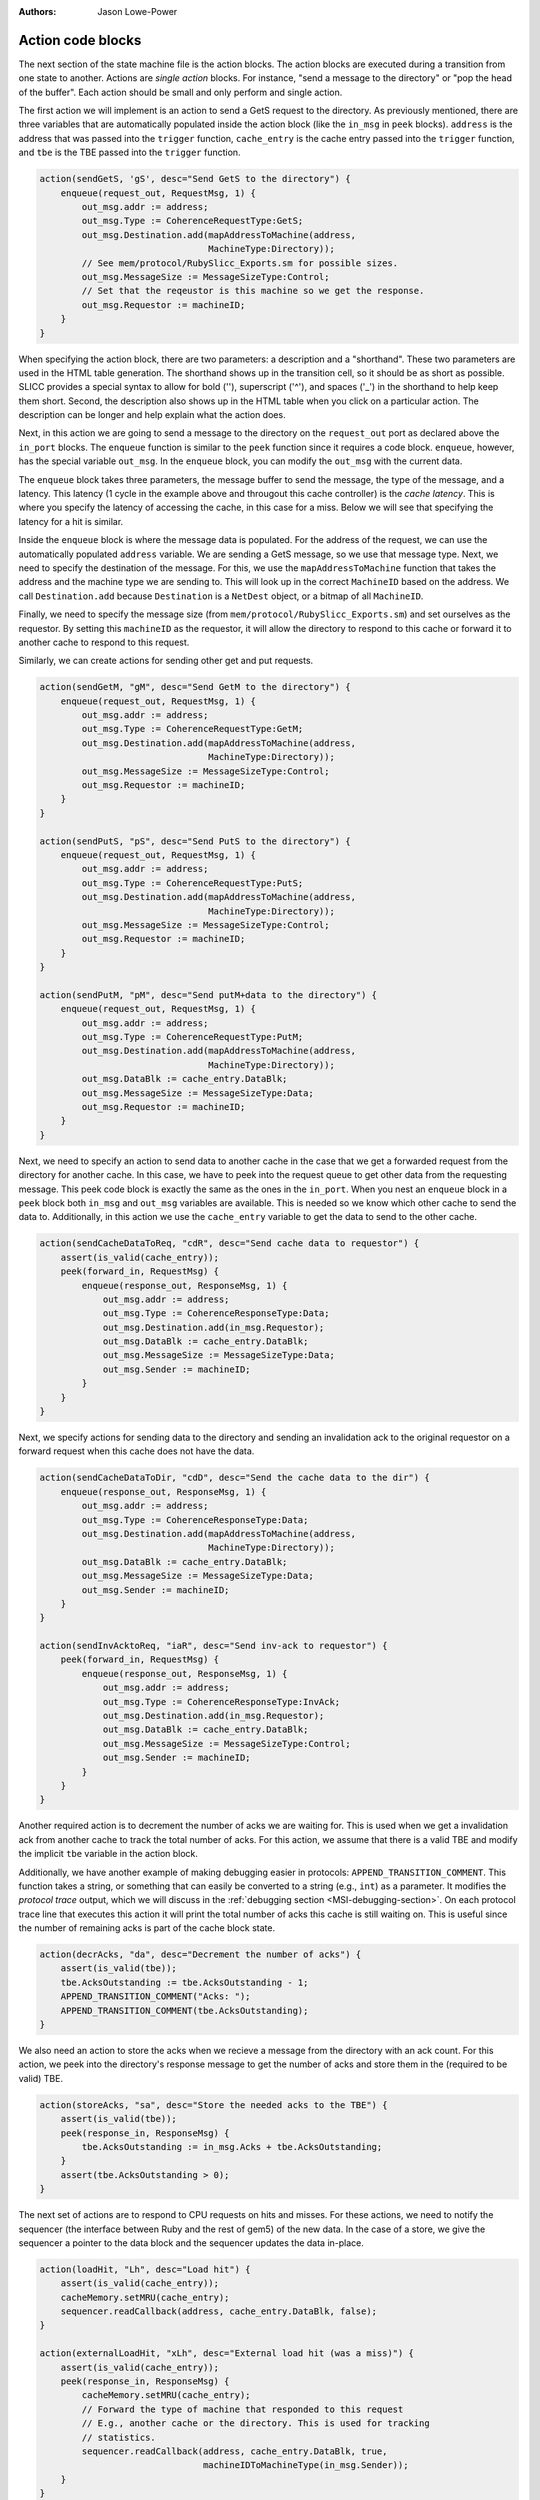 :authors: Jason Lowe-Power

.. _MSI-actions-section:

------------------------------------------
Action code blocks
------------------------------------------

The next section of the state machine file is the action blocks.
The action blocks are executed during a transition from one state to another.
Actions are *single action* blocks.
For instance, "send a message to the directory" or "pop the head of the buffer".
Each action should be small and only perform and single action.

The first action we will implement is an action to send a GetS request to the directory.
As previously mentioned, there are three variables that are automatically populated inside the action block (like the ``in_msg`` in ``peek`` blocks).
``address`` is the address that was passed into the ``trigger`` function, ``cache_entry`` is the cache entry passed into the ``trigger`` function, and ``tbe`` is the TBE passed into the ``trigger`` function.


.. code-block:: c++

    action(sendGetS, 'gS', desc="Send GetS to the directory") {
        enqueue(request_out, RequestMsg, 1) {
            out_msg.addr := address;
            out_msg.Type := CoherenceRequestType:GetS;
            out_msg.Destination.add(mapAddressToMachine(address,
                                    MachineType:Directory));
            // See mem/protocol/RubySlicc_Exports.sm for possible sizes.
            out_msg.MessageSize := MessageSizeType:Control;
            // Set that the reqeustor is this machine so we get the response.
            out_msg.Requestor := machineID;
        }
    }


When specifying the action block, there are two parameters: a description and a "shorthand".
These two parameters are used in the HTML table generation.
The shorthand shows up in the transition cell, so it should be as short as possible.
SLICC provides a special syntax to allow for bold ('\'), superscript ('^'), and spaces ('_') in the shorthand to help keep them short.
Second, the description also shows up in the HTML table when you click on a particular action.
The description can be longer and help explain what the action does.

Next, in this action we are going to send a message to the directory on the ``request_out`` port as declared above the ``in_port`` blocks.
The ``enqueue`` function is similar to the ``peek`` function since it requires a code block.
``enqueue``, however, has the special variable ``out_msg``.
In the ``enqueue`` block, you can modify the ``out_msg`` with the current data.

The ``enqueue`` block takes three parameters, the message buffer to send the message, the type of the message, and a latency.
This latency (1 cycle in the example above and througout this cache controller) is the *cache latency*.
This is where you specify the latency of accessing the cache, in this case for a miss.
Below we will see that specifying the latency for a hit is similar.

Inside the ``enqueue`` block is where the message data is populated.
For the address of the request, we can use the automatically populated ``address`` variable.
We are sending a GetS message, so we use that message type.
Next, we need to specify the destination of the message.
For this, we use the ``mapAddressToMachine`` function that takes the address and the machine type we are sending to.
This will look up in the correct ``MachineID`` based on the address.
We call ``Destination.add`` because ``Destination`` is a ``NetDest`` object, or a bitmap of all ``MachineID``.

Finally, we need to specify the message size (from ``mem/protocol/RubySlicc_Exports.sm``) and set ourselves as the requestor.
By setting this ``machineID`` as the requestor, it will allow the directory to respond to this cache or forward it to another cache to respond to this request.

Similarly, we can create actions for sending other get and put requests.

.. code-block:: c++

    action(sendGetM, "gM", desc="Send GetM to the directory") {
        enqueue(request_out, RequestMsg, 1) {
            out_msg.addr := address;
            out_msg.Type := CoherenceRequestType:GetM;
            out_msg.Destination.add(mapAddressToMachine(address,
                                    MachineType:Directory));
            out_msg.MessageSize := MessageSizeType:Control;
            out_msg.Requestor := machineID;
        }
    }

    action(sendPutS, "pS", desc="Send PutS to the directory") {
        enqueue(request_out, RequestMsg, 1) {
            out_msg.addr := address;
            out_msg.Type := CoherenceRequestType:PutS;
            out_msg.Destination.add(mapAddressToMachine(address,
                                    MachineType:Directory));
            out_msg.MessageSize := MessageSizeType:Control;
            out_msg.Requestor := machineID;
        }
    }

    action(sendPutM, "pM", desc="Send putM+data to the directory") {
        enqueue(request_out, RequestMsg, 1) {
            out_msg.addr := address;
            out_msg.Type := CoherenceRequestType:PutM;
            out_msg.Destination.add(mapAddressToMachine(address,
                                    MachineType:Directory));
            out_msg.DataBlk := cache_entry.DataBlk;
            out_msg.MessageSize := MessageSizeType:Data;
            out_msg.Requestor := machineID;
        }
    }


Next, we need to specify an action to send data to another cache in the case that we get a forwarded request from the directory for another cache.
In this case, we have to peek into the request queue to get other data from the requesting message.
This peek code block is exactly the same as the ones in the ``in_port``.
When you nest an ``enqueue`` block in a ``peek`` block both ``in_msg`` and ``out_msg`` variables are available.
This is needed so we know which other cache to send the data to.
Additionally, in this action we use the ``cache_entry`` variable to get the data to send to the other cache.

.. code-block:: c++

    action(sendCacheDataToReq, "cdR", desc="Send cache data to requestor") {
        assert(is_valid(cache_entry));
        peek(forward_in, RequestMsg) {
            enqueue(response_out, ResponseMsg, 1) {
                out_msg.addr := address;
                out_msg.Type := CoherenceResponseType:Data;
                out_msg.Destination.add(in_msg.Requestor);
                out_msg.DataBlk := cache_entry.DataBlk;
                out_msg.MessageSize := MessageSizeType:Data;
                out_msg.Sender := machineID;
            }
        }
    }


Next, we specify actions for sending data to the directory and sending an invalidation ack to the original requestor on a forward request when this cache does not have the data.

.. code-block:: c++

    action(sendCacheDataToDir, "cdD", desc="Send the cache data to the dir") {
        enqueue(response_out, ResponseMsg, 1) {
            out_msg.addr := address;
            out_msg.Type := CoherenceResponseType:Data;
            out_msg.Destination.add(mapAddressToMachine(address,
                                    MachineType:Directory));
            out_msg.DataBlk := cache_entry.DataBlk;
            out_msg.MessageSize := MessageSizeType:Data;
            out_msg.Sender := machineID;
        }
    }

    action(sendInvAcktoReq, "iaR", desc="Send inv-ack to requestor") {
        peek(forward_in, RequestMsg) {
            enqueue(response_out, ResponseMsg, 1) {
                out_msg.addr := address;
                out_msg.Type := CoherenceResponseType:InvAck;
                out_msg.Destination.add(in_msg.Requestor);
                out_msg.DataBlk := cache_entry.DataBlk;
                out_msg.MessageSize := MessageSizeType:Control;
                out_msg.Sender := machineID;
            }
        }
    }


Another required action is to decrement the number of acks we are waiting for.
This is used when we get a invalidation ack from another cache to track the total number of acks.
For this action, we assume that there is a valid TBE and modify the implicit ``tbe`` variable in the action block.

Additionally, we have another example of making debugging easier in protocols: ``APPEND_TRANSITION_COMMENT``.
This function takes a string, or something that can easily be converted to a string (e.g., ``int``) as a parameter.
It modifies the *protocol trace* output, which we will discuss in the :ref:`debugging section <MSI-debugging-section>`.
On each protocol trace line that executes this action it will print the total number of acks this cache is still waiting on.
This is useful since the number of remaining acks is part of the cache block state.

.. code-block:: c++

    action(decrAcks, "da", desc="Decrement the number of acks") {
        assert(is_valid(tbe));
        tbe.AcksOutstanding := tbe.AcksOutstanding - 1;
        APPEND_TRANSITION_COMMENT("Acks: ");
        APPEND_TRANSITION_COMMENT(tbe.AcksOutstanding);
    }


We also need an action to store the acks when we recieve a message from the directory with an ack count.
For this action, we peek into the directory's response message to get the number of acks and store them in the (required to be valid) TBE.

.. code-block:: c++

    action(storeAcks, "sa", desc="Store the needed acks to the TBE") {
        assert(is_valid(tbe));
        peek(response_in, ResponseMsg) {
            tbe.AcksOutstanding := in_msg.Acks + tbe.AcksOutstanding;
        }
        assert(tbe.AcksOutstanding > 0);
    }


The next set of actions are to respond to CPU requests on hits and misses.
For these actions, we need to notify the sequencer (the interface between Ruby and the rest of gem5) of the new data.
In the case of a store, we give the sequencer a pointer to the data block and the sequencer updates the data in-place.

.. code-block:: c++

    action(loadHit, "Lh", desc="Load hit") {
        assert(is_valid(cache_entry));
        cacheMemory.setMRU(cache_entry);
        sequencer.readCallback(address, cache_entry.DataBlk, false);
    }

    action(externalLoadHit, "xLh", desc="External load hit (was a miss)") {
        assert(is_valid(cache_entry));
        peek(response_in, ResponseMsg) {
            cacheMemory.setMRU(cache_entry);
            // Forward the type of machine that responded to this request
            // E.g., another cache or the directory. This is used for tracking
            // statistics.
            sequencer.readCallback(address, cache_entry.DataBlk, true,
                                   machineIDToMachineType(in_msg.Sender));
        }
    }

    action(storeHit, "Sh", desc="Store hit") {
        assert(is_valid(cache_entry));
        cacheMemory.setMRU(cache_entry);
        // The same as the read callback above.
        sequencer.writeCallback(address, cache_entry.DataBlk, false);
    }

    action(externalStoreHit, "xSh", desc="External store hit (was a miss)") {
        assert(is_valid(cache_entry));
        peek(response_in, ResponseMsg) {
            cacheMemory.setMRU(cache_entry);
            sequencer.writeCallback(address, cache_entry.DataBlk, true,
                                   // Note: this could be the last ack.
                                   machineIDToMachineType(in_msg.Sender));
        }
    }

    action(forwardEviction, "e", desc="sends eviction notification to CPU") {
        if (send_evictions) {
            sequencer.evictionCallback(address);
        }
    }


In each of these actions, it is vital that we call ``setMRU`` on the cache entry.
The ``setMRU`` function is what allows the replacement policy to know which blocks are most recently accessed.
If you leave out the ``setMRU`` call, the replacement policy will not operate correctly!

On loads and stores, we call the ``read/writeCallback`` function on the ``sequencer``.
This notifies the sequencer of the new data or allows it to write the data into the data block.
These functions take four parameters (the last parameter is optional): the address and data block and then ``true`` if the original request was a miss and finally, an optional ``MachineType``.
The final optional parameter is sued for tracking statistics on where the data for the request was found.
It allows you to track whether the data comes from cache-to-cache transfers or from memory.

Finally, we also have an action to forward evictions to the CPU.
This is required for gem5's out-of-order models to squash speculative loads if the cache block is evicted before the load is committed.
We use the paramter specified at the top of the state machine file to check if this is needed or not.

Next, we have a set of cache management actions that allocate and free cache entries and TBEs.
To create a new cache entry, we must have space in the ``CacheMemory`` object.
Then, we can call the ``allocate`` function.
This allocate function doesn't actually allocate the host memory for the cache entry since this controller specialized the ``Entry`` type, which is why we need to pass a ``new Entry`` to the ``allocate`` function.

Additionally, in these actions we call ``set_cache_entry``, ``unset_cache_entry``, and similar functions for the TBE.
These set and unset the implicit variables that were passed in via the ``trigger`` function.
For instance, when allocating a new cache block, we call ``set_cache_entry`` and in all actions proceeding ``allocateCacheBlock`` the ``cache_entry`` variable will be vallid.

There is also an action that copies the data from the cache data block to the TBE.
This allows us to keep the data around even after removing the cache block until we are sure that this cache no longer are responsible for the data.

.. code-block:: c++

    action(allocateCacheBlock, "a", desc="Allocate a cache block") {
        assert(is_invalid(cache_entry));
        assert(cacheMemory.cacheAvail(address));
        set_cache_entry(cacheMemory.allocate(address, new Entry));
    }

    action(deallocateCacheBlock, "d", desc="Deallocate a cache block") {
        assert(is_valid(cache_entry));
        cacheMemory.deallocate(address);
        // clear the cache_entry variable (now it's invalid)
        unset_cache_entry();
    }

    action(writeDataToCache, "wd", desc="Write data to the cache") {
        peek(response_in, ResponseMsg) {
            assert(is_valid(cache_entry));
            cache_entry.DataBlk := in_msg.DataBlk;
        }
    }

    action(allocateTBE, "aT", desc="Allocate TBE") {
        assert(is_invalid(tbe));
        TBEs.allocate(address);
        // this updates the tbe variable for other actions
        set_tbe(TBEs[address]);
    }

    action(deallocateTBE, "dT", desc="Deallocate TBE") {
        assert(is_valid(tbe));
        TBEs.deallocate(address);
        // this makes the tbe varible invalid
        unset_tbe();
    }

    action(copyDataFromCacheToTBE, "Dct", desc="Copy data from cache to TBE") {
        assert(is_valid(cache_entry));
        assert(is_valid(tbe));
        tbe.DataBlk := cache_entry.DataBlk;
    }


The next set of actions are for managing the message buffers.
We need to add actions to pop the head message off of the buffers after the message has been satisfied.
The ``dequeue`` function takes a single parameter, a time for the dequeue to take place.
Delaying the dequeue for a cycle prevents the ``in_port`` logic from consuming another message from the same message buffer in a single cycle.

.. code-block:: c++

    action(popMandatoryQueue, "pQ", desc="Pop the mandatory queue") {
        mandatory_in.dequeue(clockEdge());
    }

    action(popResponseQueue, "pR", desc="Pop the response queue") {
        response_in.dequeue(clockEdge());
    }

    action(popForwardQueue, "pF", desc="Pop the forward queue") {
        forward_in.dequeue(clockEdge());
    }


Finally, the last action is a stall.
Below, we are using a "z_stall", which is the simplest kind of stall in SLICC.
By leaving the action blank, it generates a "protocol stall" in the ``in_port`` logic which stalls all messages from being processed in the current message buffer and all lower priority message buffer.
Protocols using "z_stall" are usually simpler, but lower performance since a stall on a high priority buffer can stall many requests that may not need to be stalled.

.. code-block:: c++

    action(stall, "z", desc="Stall the incoming request") {
        // z_stall
    }

There are two other ways to deal with messages that cannot currently be processed that can improve the performance of protocols.
(Note: We will not be using these more complicated techniques in this simple example protocol.)
The first is ``recycle``.
The message buffers have a ``recycle`` function that moves the request on the head of the queue to the tail.
This allows other requests in the buffer or requests in other buffers to be processed immediately.
``recycle`` actions often improve the performance of protocols significantly.

However, ``recycle`` is not very realistic when compared to real implementations of cache coherence.
For a more realistic high-performance solution to stalling messages, Ruby provides the ``stall_and_wait`` function on message buffers.
This function takes the head request and moves it into a separate structure tagged by an address.
The address is user-specified, but is usually the request's address.
Later, when the blocked request can be handled, there is another function ``wakeUpBuffers(address)`` which will wake up all requests stalled on ``address`` and ``wakeUpAllBuffers()`` that wakes up all of the stalled requests.
When a request is "woken up" it is placed back into the message buffer to be subsequently processed.
